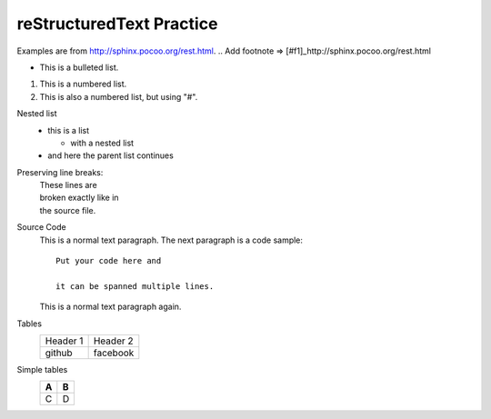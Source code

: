 reStructuredText Practice
=========================
Examples are from http://sphinx.pocoo.org/rest.html.
.. Add footnote => [#f1]_http://sphinx.pocoo.org/rest.html

* This is a bulleted list.

1. This is a numbered list.

#. This is also a numbered list, but using "#".

Nested list
    * this is a list

      * with a nested list

    * and here the parent list continues

Preserving line breaks:
    | These lines are
    | broken exactly like in
    | the source file.

Source Code
    This is a normal text paragraph. The next paragraph is a code sample::

        Put your code here and     

        it can be spanned multiple lines.

    This is a normal text paragraph again.

Tables
    +----------+----------+
    | Header 1 | Header 2 |
    +----------+----------+
    |  github  | facebook |
    +----------+----------+

Simple tables
    === ===
    A   B
    === ===
    C   D
    === ===

..  .. [#f1] reStructuredText Primer

